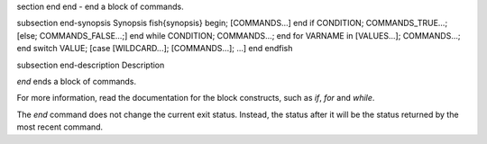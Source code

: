 \section end end - end a block of commands.

\subsection end-synopsis Synopsis
\fish{synopsis}
begin; [COMMANDS...] end
if CONDITION; COMMANDS_TRUE...; [else; COMMANDS_FALSE...;] end
while CONDITION; COMMANDS...; end
for VARNAME in [VALUES...]; COMMANDS...; end
switch VALUE; [case [WILDCARD...]; [COMMANDS...]; ...] end
\endfish

\subsection end-description Description

`end` ends a block of commands.

For more information, read the
documentation for the block constructs, such as `if`, `for` and `while`.

The `end` command does not change the current exit status. Instead, the status after it will be the status returned by the most recent command.
